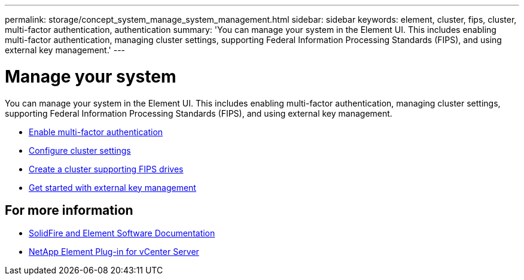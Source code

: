 ---
permalink: storage/concept_system_manage_system_management.html
sidebar: sidebar
keywords: element, cluster, fips, cluster, multi-factor authentication, authentication
summary: 'You can manage your system in the Element UI. This includes enabling multi-factor authentication, managing cluster settings, supporting Federal Information Processing Standards (FIPS), and using external key management.'
---

= Manage your system
:icons: font
:imagesdir: ../media/

[.lead]
You can manage your system in the Element UI. This includes enabling multi-factor authentication, managing cluster settings, supporting Federal Information Processing Standards (FIPS), and using external key management.

* link:concept_system_manage_mfa_enable_multi_factor_authentication.html[Enable multi-factor authentication]
* link:concept_system_manage_cluster_configure_cluster_settings.html[Configure cluster settings]
* link:task_system_manage_fips_create_a_cluster_supporting_fips_drives.html[Create a cluster supporting FIPS drives]
* link:concept_system_manage_key_get_started_with_external_key_management.html[Get started with external key management]

== For more information
* https://docs.netapp.com/us-en/element-software/index.html[SolidFire and Element Software Documentation]
* https://docs.netapp.com/us-en/vcp/index.html[NetApp Element Plug-in for vCenter Server^]
